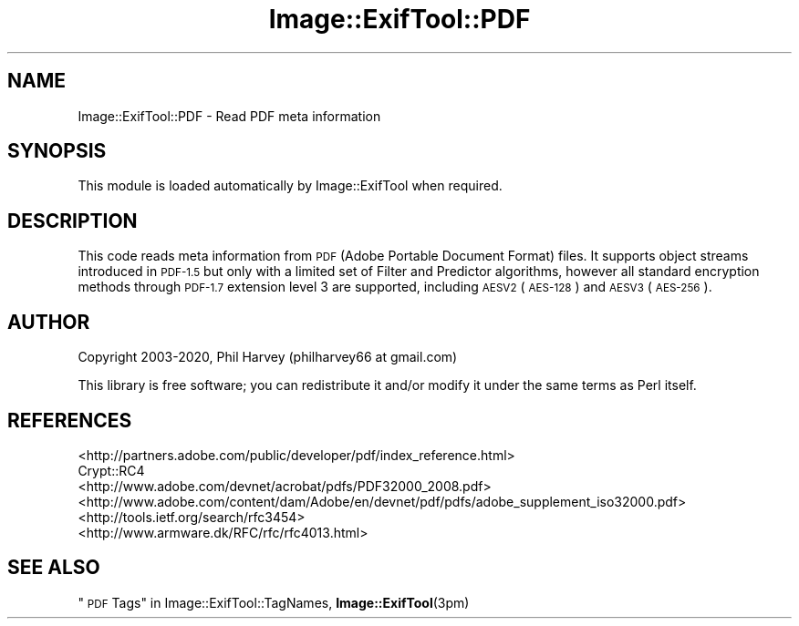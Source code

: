 .\" Automatically generated by Pod::Man 4.14 (Pod::Simple 3.40)
.\"
.\" Standard preamble:
.\" ========================================================================
.de Sp \" Vertical space (when we can't use .PP)
.if t .sp .5v
.if n .sp
..
.de Vb \" Begin verbatim text
.ft CW
.nf
.ne \\$1
..
.de Ve \" End verbatim text
.ft R
.fi
..
.\" Set up some character translations and predefined strings.  \*(-- will
.\" give an unbreakable dash, \*(PI will give pi, \*(L" will give a left
.\" double quote, and \*(R" will give a right double quote.  \*(C+ will
.\" give a nicer C++.  Capital omega is used to do unbreakable dashes and
.\" therefore won't be available.  \*(C` and \*(C' expand to `' in nroff,
.\" nothing in troff, for use with C<>.
.tr \(*W-
.ds C+ C\v'-.1v'\h'-1p'\s-2+\h'-1p'+\s0\v'.1v'\h'-1p'
.ie n \{\
.    ds -- \(*W-
.    ds PI pi
.    if (\n(.H=4u)&(1m=24u) .ds -- \(*W\h'-12u'\(*W\h'-12u'-\" diablo 10 pitch
.    if (\n(.H=4u)&(1m=20u) .ds -- \(*W\h'-12u'\(*W\h'-8u'-\"  diablo 12 pitch
.    ds L" ""
.    ds R" ""
.    ds C` ""
.    ds C' ""
'br\}
.el\{\
.    ds -- \|\(em\|
.    ds PI \(*p
.    ds L" ``
.    ds R" ''
.    ds C`
.    ds C'
'br\}
.\"
.\" Escape single quotes in literal strings from groff's Unicode transform.
.ie \n(.g .ds Aq \(aq
.el       .ds Aq '
.\"
.\" If the F register is >0, we'll generate index entries on stderr for
.\" titles (.TH), headers (.SH), subsections (.SS), items (.Ip), and index
.\" entries marked with X<> in POD.  Of course, you'll have to process the
.\" output yourself in some meaningful fashion.
.\"
.\" Avoid warning from groff about undefined register 'F'.
.de IX
..
.nr rF 0
.if \n(.g .if rF .nr rF 1
.if (\n(rF:(\n(.g==0)) \{\
.    if \nF \{\
.        de IX
.        tm Index:\\$1\t\\n%\t"\\$2"
..
.        if !\nF==2 \{\
.            nr % 0
.            nr F 2
.        \}
.    \}
.\}
.rr rF
.\" ========================================================================
.\"
.IX Title "Image::ExifTool::PDF 3"
.TH Image::ExifTool::PDF 3 "2020-04-17" "perl v5.32.0" "User Contributed Perl Documentation"
.\" For nroff, turn off justification.  Always turn off hyphenation; it makes
.\" way too many mistakes in technical documents.
.if n .ad l
.nh
.SH "NAME"
Image::ExifTool::PDF \- Read PDF meta information
.SH "SYNOPSIS"
.IX Header "SYNOPSIS"
This module is loaded automatically by Image::ExifTool when required.
.SH "DESCRIPTION"
.IX Header "DESCRIPTION"
This code reads meta information from \s-1PDF\s0 (Adobe Portable Document Format)
files.  It supports object streams introduced in \s-1PDF\-1.5\s0 but only with a
limited set of Filter and Predictor algorithms, however all standard
encryption methods through \s-1PDF\-1.7\s0 extension level 3 are supported,
including \s-1AESV2\s0 (\s-1AES\-128\s0) and \s-1AESV3\s0 (\s-1AES\-256\s0).
.SH "AUTHOR"
.IX Header "AUTHOR"
Copyright 2003\-2020, Phil Harvey (philharvey66 at gmail.com)
.PP
This library is free software; you can redistribute it and/or modify it
under the same terms as Perl itself.
.SH "REFERENCES"
.IX Header "REFERENCES"
.IP "<http://partners.adobe.com/public/developer/pdf/index_reference.html>" 4
.IX Item "<http://partners.adobe.com/public/developer/pdf/index_reference.html>"
.PD 0
.IP "Crypt::RC4" 4
.IX Item "Crypt::RC4"
.IP "<http://www.adobe.com/devnet/acrobat/pdfs/PDF32000_2008.pdf>" 4
.IX Item "<http://www.adobe.com/devnet/acrobat/pdfs/PDF32000_2008.pdf>"
.IP "<http://www.adobe.com/content/dam/Adobe/en/devnet/pdf/pdfs/adobe_supplement_iso32000.pdf>" 4
.IX Item "<http://www.adobe.com/content/dam/Adobe/en/devnet/pdf/pdfs/adobe_supplement_iso32000.pdf>"
.IP "<http://tools.ietf.org/search/rfc3454>" 4
.IX Item "<http://tools.ietf.org/search/rfc3454>"
.IP "<http://www.armware.dk/RFC/rfc/rfc4013.html>" 4
.IX Item "<http://www.armware.dk/RFC/rfc/rfc4013.html>"
.PD
.SH "SEE ALSO"
.IX Header "SEE ALSO"
\&\*(L"\s-1PDF\s0 Tags\*(R" in Image::ExifTool::TagNames,
\&\fBImage::ExifTool\fR\|(3pm)
